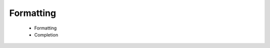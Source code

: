 ==============================================================================
Formatting
==============================================================================

  - Formatting
  - Completion
  
